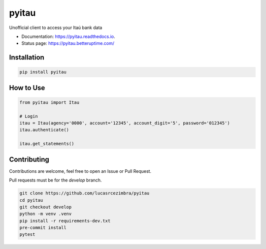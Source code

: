 ======
pyitau
======

.. image:: https://badge.fury.io/py/pyitau.svg
    :target: https://badge.fury.io/py/pyitau
    :alt: PyPI

.. image:: https://readthedocs.org/projects/pyitau/badge/?version=latest
        :target: https://pyitau.readthedocs.io/en/latest/?version=latest
        :alt: Documentation Status


Unofficial client to access your Itaú bank data

* Documentation: https://pyitau.readthedocs.io.
* Status page: https://pyitau.betteruptime.com/


Installation
~~~~~~~~~~~~~
.. code-block:: shell

    pip install pyitau


How to Use
~~~~~~~~~~~~~
.. code-block:: python

    from pyitau import Itau

    # Login
    itau = Itau(agency='0000', account='12345', account_digit='5', password='012345')
    itau.authenticate()

    itau.get_statements()


Contributing
~~~~~~~~~~~~~
Contributions are welcome, feel free to open an Issue or Pull Request.

Pull requests must be for the `develop` branch.

.. code-block:: bash

    git clone https://github.com/lucasrcezimbra/pyitau
    cd pyitau
    git checkout develop
    python -m venv .venv
    pip install -r requirements-dev.txt
    pre-commit install
    pytest
